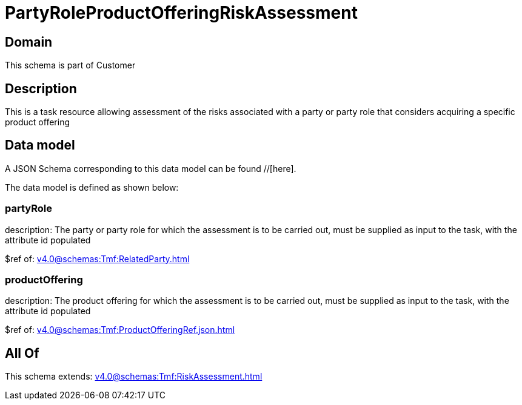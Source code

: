 = PartyRoleProductOfferingRiskAssessment

[#domain]
== Domain

This schema is part of Customer

[#description]
== Description
This is a task resource allowing assessment of the risks associated with a party or party role that considers acquiring a specific product offering


[#data_model]
== Data model

A JSON Schema corresponding to this data model can be found //[here].

The data model is defined as shown below:


=== partyRole
description: The party or party role for which the assessment is to be carried out, must be supplied as input to the task, with the attribute id populated

$ref of: xref:v4.0@schemas:Tmf:RelatedParty.adoc[]


=== productOffering
description: The product offering for which the assessment is to be carried out, must be supplied as input to the task, with the attribute id populated

$ref of: xref:v4.0@schemas:Tmf:ProductOfferingRef.json.adoc[]


[#all_of]
== All Of

This schema extends: xref:v4.0@schemas:Tmf:RiskAssessment.adoc[]
